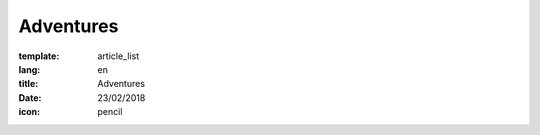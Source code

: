 Adventures
##########

:template: article_list
:lang: en
:title: Adventures
:date: 23/02/2018
:icon: pencil

